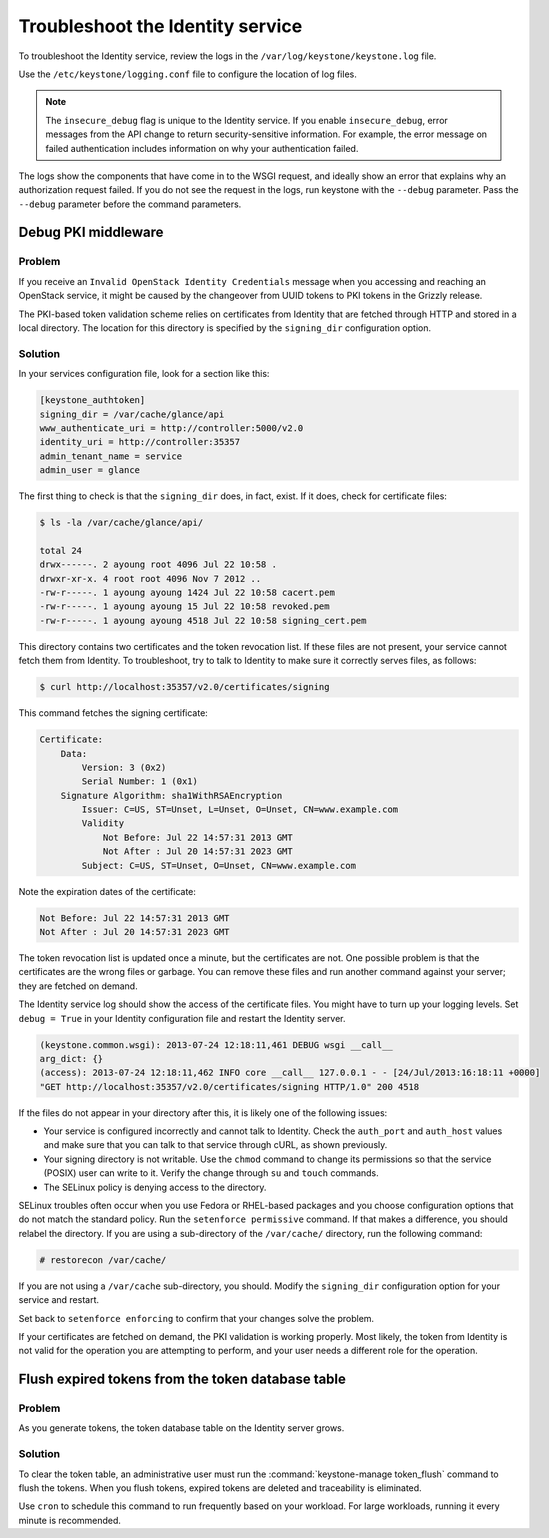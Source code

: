=================================
Troubleshoot the Identity service
=================================

To troubleshoot the Identity service, review the logs in the
``/var/log/keystone/keystone.log`` file.

Use the ``/etc/keystone/logging.conf`` file to configure the
location of log files.

.. note::

   The ``insecure_debug`` flag is unique to the Identity service.
   If you enable ``insecure_debug``, error messages from the API change
   to return security-sensitive information. For example, the error message
   on failed authentication includes information on why your authentication
   failed.

The logs show the components that have come in to the WSGI request, and
ideally show an error that explains why an authorization request failed.
If you do not see the request in the logs, run keystone with the
``--debug`` parameter. Pass the ``--debug`` parameter before the
command parameters.

Debug PKI middleware
~~~~~~~~~~~~~~~~~~~~

Problem
-------

If you receive an ``Invalid OpenStack Identity Credentials`` message when
you accessing and reaching an OpenStack service, it might be caused by
the changeover from UUID tokens to PKI tokens in the Grizzly release.

The PKI-based token validation scheme relies on certificates from
Identity that are fetched through HTTP and stored in a local directory.
The location for this directory is specified by the ``signing_dir``
configuration option.

Solution
--------

In your services configuration file, look for a section like this:

.. code-block:: ini

   [keystone_authtoken]
   signing_dir = /var/cache/glance/api
   www_authenticate_uri = http://controller:5000/v2.0
   identity_uri = http://controller:35357
   admin_tenant_name = service
   admin_user = glance

The first thing to check is that the ``signing_dir`` does, in fact,
exist. If it does, check for certificate files:

.. code-block:: console

   $ ls -la /var/cache/glance/api/

   total 24
   drwx------. 2 ayoung root 4096 Jul 22 10:58 .
   drwxr-xr-x. 4 root root 4096 Nov 7 2012 ..
   -rw-r-----. 1 ayoung ayoung 1424 Jul 22 10:58 cacert.pem
   -rw-r-----. 1 ayoung ayoung 15 Jul 22 10:58 revoked.pem
   -rw-r-----. 1 ayoung ayoung 4518 Jul 22 10:58 signing_cert.pem

This directory contains two certificates and the token revocation list.
If these files are not present, your service cannot fetch them from
Identity. To troubleshoot, try to talk to Identity to make sure it
correctly serves files, as follows:

.. code-block:: console

   $ curl http://localhost:35357/v2.0/certificates/signing

This command fetches the signing certificate:

.. code-block:: yaml

   Certificate:
       Data:
           Version: 3 (0x2)
           Serial Number: 1 (0x1)
       Signature Algorithm: sha1WithRSAEncryption
           Issuer: C=US, ST=Unset, L=Unset, O=Unset, CN=www.example.com
           Validity
               Not Before: Jul 22 14:57:31 2013 GMT
               Not After : Jul 20 14:57:31 2023 GMT
           Subject: C=US, ST=Unset, O=Unset, CN=www.example.com

Note the expiration dates of the certificate:

.. code-block:: console

    Not Before: Jul 22 14:57:31 2013 GMT
    Not After : Jul 20 14:57:31 2023 GMT

The token revocation list is updated once a minute, but the certificates
are not. One possible problem is that the certificates are the wrong
files or garbage. You can remove these files and run another command
against your server; they are fetched on demand.

The Identity service log should show the access of the certificate files. You
might have to turn up your logging levels. Set ``debug = True`` in your
Identity configuration file and restart the Identity server.

.. code-block:: console

    (keystone.common.wsgi): 2013-07-24 12:18:11,461 DEBUG wsgi __call__
    arg_dict: {}
    (access): 2013-07-24 12:18:11,462 INFO core __call__ 127.0.0.1 - - [24/Jul/2013:16:18:11 +0000]
    "GET http://localhost:35357/v2.0/certificates/signing HTTP/1.0" 200 4518

If the files do not appear in your directory after this, it is likely
one of the following issues:

* Your service is configured incorrectly and cannot talk to Identity.
  Check the ``auth_port`` and ``auth_host`` values and make sure that
  you can talk to that service through cURL, as shown previously.

* Your signing directory is not writable. Use the ``chmod`` command to
  change its permissions so that the service (POSIX) user can write to
  it. Verify the change through ``su`` and ``touch`` commands.

* The SELinux policy is denying access to the directory.

SELinux troubles often occur when you use Fedora or RHEL-based packages and
you choose configuration options that do not match the standard policy.
Run the ``setenforce permissive`` command. If that makes a difference,
you should relabel the directory. If you are using a sub-directory of
the ``/var/cache/`` directory, run the following command:

.. code-block:: console

   # restorecon /var/cache/

If you are not using a ``/var/cache`` sub-directory, you should. Modify
the ``signing_dir`` configuration option for your service and restart.

Set back to ``setenforce enforcing`` to confirm that your changes solve
the problem.

If your certificates are fetched on demand, the PKI validation is
working properly. Most likely, the token from Identity is not valid for
the operation you are attempting to perform, and your user needs a
different role for the operation.


Flush expired tokens from the token database table
~~~~~~~~~~~~~~~~~~~~~~~~~~~~~~~~~~~~~~~~~~~~~~~~~~

Problem
-------

As you generate tokens, the token database table on the Identity server
grows.

Solution
--------

To clear the token table, an administrative user must run the
:command:`keystone-manage token_flush` command to flush the tokens. When you
flush tokens, expired tokens are deleted and traceability is eliminated.

Use ``cron`` to schedule this command to run frequently based on your
workload. For large workloads, running it every minute is recommended.

